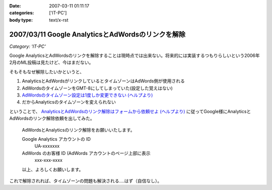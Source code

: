:date: 2007-03-11 01:11:17
:categories: ['IT-PC']
:body type: text/x-rst

==================================================
2007/03/11 Google AnalyticsとAdWordsのリンクを解除
==================================================

*Category: 'IT-PC'*

Google AnalyticsとAdWordsのリンクを解除することは現時点では出来ない。将来的には実装するつもりらしいという2006年2月のML投稿は見たけど、今はまだない。

そもそもなぜ解除したいかというと、

1. AnalyticsとAdWordsがリンクしているとタイムゾーンはAdWords側が使用される
2. AdWordsのタイムゾーンをGMT-8にしてしまっていた(設定した覚えはない)
3. `AdWordsのタイムゾーン設定は1度しか変更できない (ヘルプより)`_
4. だからAnalyticsのタイムゾーンを変えられない

ということで、 `AnalyticsとAdWordsのリンク解除はフォームから依頼せよ (ヘルプより)`_ に従ってGoogle様にAnalyticsとAdWordsのリンク解除依頼を出してみた。

.. Epigraph::

  AdWordsとAnalyticsのリンク解除をお願いいたします。
  
  Google Analytics アカウントの ID
    UA-xxxxxxx
  
  AdWords のお客様 ID (AdWords アカウントのページ上部に表示
    xxx-xxx-xxxx
  
  以上、よろしくお願いします。


これで解除されれば、タイムゾーンの問題も解決される‥‥はず（自信なし）。


.. _`AdWordsのタイムゾーン設定は1度しか変更できない (ヘルプより)`: https://adwords.google.com/support/bin/answer.py?answer=32346&query=time+zone&topic=&type=f
.. _`AnalyticsとAdWordsのリンク解除はフォームから依頼せよ (ヘルプより)`: http://www.google.co.jp/support/analytics/bin/answer.py?answer=30322&ctx=sibling



.. :extend type: text/html
.. :extend:
